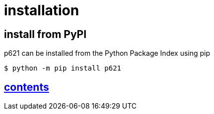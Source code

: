 = installation

== install from PyPI

p621 can be installed from the Python Package Index using pip

[source,console]
----
$ python -m pip install p621
----


== link:../contents[contents]